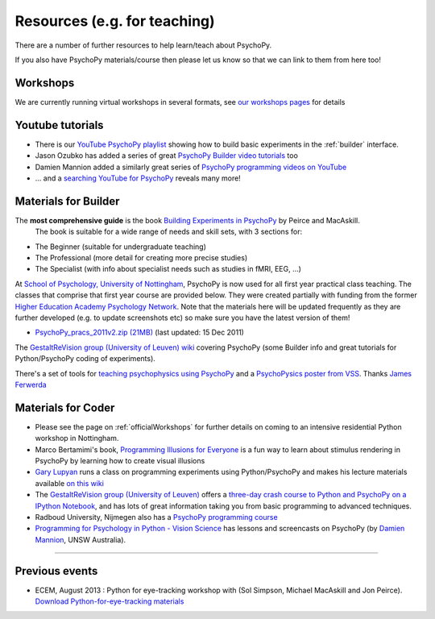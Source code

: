 Resources (e.g. for teaching)
=====================================

There are a number of further resources to help learn/teach about PsychoPy.

If you also have PsychoPy materials/course then please let us know so that we can link to them from here too!

.. image:: ../images/BuildingExperimentsCover_sm.jpg
    :align: right
    :width: 200px
    :alt: PsychoPy Builder book cover
    :target: https://uk.sagepub.com/en-gb/eur/building-experiments-in-psychopy/book253480

Workshops
---------------------------------------------------------------

We are currently running virtual workshops in several formats, see
`our workshops pages <https://workshops.psychopy.org/>`_ for details

.. _youtube:

Youtube tutorials
-----------------

- There is our `YouTube PsychoPy playlist <https://www.youtube.com/playlist?list=PLFB5A1BE51964D587>`_
  showing how to build basic experiments in the :ref:`builder` interface.
- Jason Ozubko has added a series of great `PsychoPy Builder video tutorials`_ too
- Damien Mannion added a similarly great series of `PsychoPy programming videos on YouTube`_
- ... and a `searching YouTube for PsychoPy <https://www.youtube.com/results?search_query=psychopy>`_
  reveals many more!

.. _lectureMaterials:

Materials for Builder
---------------------

The **most comprehensive guide** is the book `Building Experiments in PsychoPy`_ by Peirce and MacAskill.
  The book is suitable for a wide range of needs and skill sets, with 3 sections for:

- The Beginner (suitable for undergraduate teaching)
- The Professional (more detail for creating more precise studies)
- The Specialist (with info about specialist needs such as studies in fMRI, EEG, ...)

At `School of Psychology, University of Nottingham`_, PsychoPy is now used for all first year practical class teaching. The classes that comprise that first year course are provided below. They were created partially with funding from the former `Higher Education Academy Psychology Network`_. Note that the materials here will be updated frequently as they are further developed (e.g. to update screenshots etc) so make sure you have the latest version of them!

- `PsychoPy_pracs_2011v2.zip (21MB) <PsychoPy_pracs_2011v2.zip>`_ (last updated: 15 Dec 2011)

The `GestaltReVision group (University of Leuven) wiki <http://gestaltrevision.be/wiki/python>`_ covering PsychoPy (some Builder info and great tutorials for Python/PsychoPy coding of experiments).

There's a set of tools for `teaching psychophysics using PsychoPy <https://github.com/jamesferwerda/PsychoPysics>`_
and a `PsychoPysics poster from VSS <https://github.com/jamesferwerda/PsychoPysics/blob/master/ferwerda18_vss_poster.key.pdf>`_.
Thanks `James Ferwerda <https://jamesferwerda.wordpress.com>`_

Materials for Coder
-------------------

- Please see the page on :ref:`officialWorkshops` for further details on coming
  to an intensive residential Python workshop in Nottingham.
- Marco Bertamimi's book, `Programming Illusions for Everyone`_ is a fun way to
  learn about stimulus rendering in PsychoPy by learning how to create visual illusions
- `Gary Lupyan <http://sapir.psych.wisc.edu/>`_ runs a class on programming
  experiments using Python/PsychoPy and makes his lecture materials available
  `on this wiki <http://sapir.psych.wisc.edu/wiki/index.php/Psych711>`_
- The `GestaltReVision group (University of Leuven) <http://gestaltrevision.be>`_
  offers a `three-day crash course to Python and PsychoPy on a IPython Notebook
  <http://nbviewer.ipython.org/github/gestaltrevision/python_for_visres/blob/master/index.ipynb>`_,
  and has lots of great information taking you from basic programming to advanced techniques.
- Radboud University, Nijmegen also has a
  `PsychoPy programming course <https://www.socsci.ru.nl/~wilberth/nocms/psychopy/print.php>`_
- `Programming for Psychology in Python - Vision Science <http://www.djmannion.net/programming_vision>`_
  has lessons and screencasts on PsychoPy (by `Damien Mannion <http://www.djmannion.net/>`_, UNSW Australia).


---------------------------------

Previous events
--------------------

- ECEM, August 2013 : Python for eye-tracking workshop with (Sol Simpson, Michael MacAskill and Jon Peirce). `Download Python-for-eye-tracking materials <ECEM_Python_materials.zip>`_


.. _School of Psychology, University of Nottingham: http://www.nottingham.ac.uk/psychology
.. _Higher Education Academy Psychology Network: http://www.pnarchive.org/
.. _Building Experiments in PsychoPy: https://uk.sagepub.com/en-gb/eur/building-experiments-in-psychopy/book253480
.. _Programming Illusions for Everyone: https://www.springer.com/gb/book/9783319640655
.. _PsychoPy programming videos on YouTube: https://www.youtube.com/playlist?list=PLuqBA9VDSXk7Z06RtJ6Gh6Y5YznVrFrK6
.. _PsychoPy Builder video tutorials: https://www.youtube.com/playlist?list=PL-KTa_GY7VEMehFKqnBgIg48KqbKwSj-a
